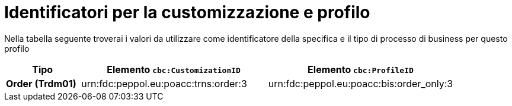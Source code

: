 
[[prof-3]]
= Identificatori per la customizzazione e profilo

Nella tabella seguente troverai i valori da utilizzare come identificatore della specifica e il tipo di processo di business per questo profilo

[cols="2s,5a,5a", options="header"]
|===
| Tipo
| Elemento `cbc:CustomizationID`
| Elemento `cbc:ProfileID`


| Order (Trdm01)
| urn:fdc:peppol.eu:poacc:trns:order:3
| urn:fdc:peppol.eu:poacc:bis:order_only:3
|===
